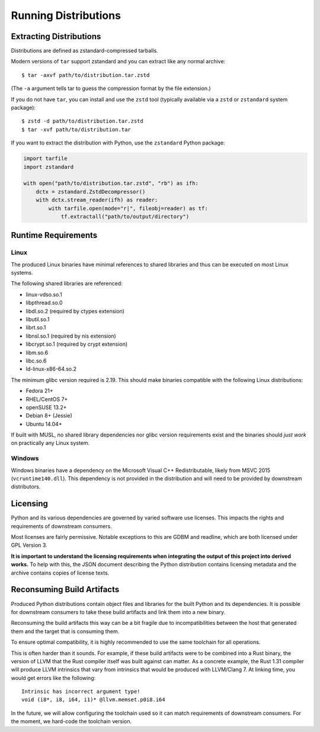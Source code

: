 .. _running:

=====================
Running Distributions
=====================

Extracting Distributions
========================

Distributions are defined as zstandard-compressed tarballs.

Modern versions of ``tar`` support zstandard and you can extract
like any normal archive::

   $ tar -axvf path/to/distribution.tar.zstd

(The ``-a`` argument tells tar to guess the compression format by
the file extension.)

If you do not have ``tar``, you can install and use the ``zstd``
tool (typically available via a ``zstd`` or ``zstandard`` system
package)::

   $ zstd -d path/to/distribution.tar.zstd
   $ tar -xvf path/to/distribution.tar

If you want to extract the distribution with Python, use the
``zstandard`` Python package:

.. code-block:: python

   import tarfile
   import zstandard

   with open("path/to/distribution.tar.zstd", "rb") as ifh:
       dctx = zstandard.ZstdDecompressor()
       with dctx.stream_reader(ifh) as reader:
           with tarfile.open(mode="r|", fileobj=reader) as tf:
               tf.extractall("path/to/output/directory")

Runtime Requirements
====================

Linux
-----

The produced Linux binaries have minimal references to shared
libraries and thus can be executed on most Linux systems.

The following shared libraries are referenced:

* linux-vdso.so.1
* libpthread.so.0
* libdl.so.2 (required by ctypes extension)
* libutil.so.1
* librt.so.1
* libnsl.so.1 (required by nis extension)
* libcrypt.so.1 (required by crypt extension)
* libm.so.6
* libc.so.6
* ld-linux-x86-64.so.2

The minimum glibc version required is 2.19. This should make binaries
compatible with the following Linux distributions:

* Fedora 21+
* RHEL/CentOS 7+
* openSUSE 13.2+
* Debian 8+ (Jessie)
* Ubuntu 14.04+

If built with MUSL, no shared library dependencies nor glibc version
requirements exist and the binaries should *just work* on practically any
Linux system.

Windows
-------

Windows binaries have a dependency on the Microsoft Visual C++ Redistributable,
likely from MSVC 2015 (``vcruntime140.dll``). This dependency is not
provided in the distribution and will need to be provided by downstream
distributors.

Licensing
=========

Python and its various dependencies are governed by varied software use
licenses. This impacts the rights and requirements of downstream consumers.

Most licenses are fairly permissive. Notable exceptions to this are GDBM and
readline, which are both licensed under GPL Version 3.

**It is important to understand the licensing requirements when integrating
the output of this project into derived works.** To help with this, the
JSON document describing the Python distribution contains licensing metadata
and the archive contains copies of license texts.

Reconsuming Build Artifacts
===========================

Produced Python distributions contain object files and libraries for the
built Python and its dependencies. It is possible for downstream consumers
to take these build artifacts and link them into a new binary.

Reconsuming the build artifacts this way can be a bit fragile due to
incompatibilities between the host that generated them and the target that
is consuming them.

To ensure optimal compatibility, it is highly recommended to use the same
toolchain for all operations.

This is often harder than it sounds. For example, if these build artifacts
were to be combined into a Rust binary, the version of LLVM that the Rust
compiler itself was built against can matter. As a concrete example, the
Rust 1.31 compiler will produce LLVM intrinsics that vary from intrinsics
that would be produced with LLVM/Clang 7. At linking time, you would get
errors like the following::

    Intrinsic has incorrect argument type!
    void (i8*, i8, i64, i1)* @llvm.memset.p0i8.i64

In the future, we will allow configuring the toolchain used so it can match
requirements of downstream consumers. For the moment, we hard-code the toolchain
version.
